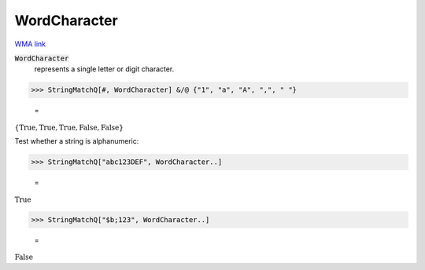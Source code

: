 WordCharacter
=============

`WMA link <https://reference.wolfram.com/language/ref/WordCharacter.html>`_


:code:`WordCharacter`
    represents a single letter or digit character.





>>> StringMatchQ[#, WordCharacter] &/@ {"1", "a", "A", ",", " "}

    =
:math:`\left\{\text{True},\text{True},\text{True},\text{False},\text{False}\right\}`



Test whether a string is alphanumeric:

>>> StringMatchQ["abc123DEF", WordCharacter..]

    =
:math:`\text{True}`


>>> StringMatchQ["$b;123", WordCharacter..]

    =
:math:`\text{False}`


